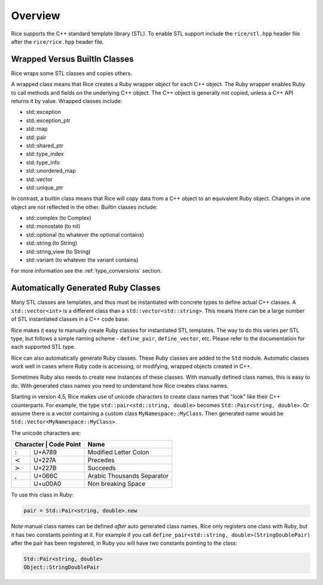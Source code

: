 .. _stl:

========
Overview
========

Rice supports the C++ standard template library (STL). To enable STL support include the ``rice/stl.hpp`` header file after the ``rice/rice.hpp`` header file.

.. _stl_wrapped_builtin:

Wrapped Versus BuiltIn Classes
==============================
Rice wraps some STL classes and copies others.

A wrapped class means that Rice creates a Ruby wrapper object for each C++ object. The Ruby wrapper enables Ruby to call methods and fields on the underlying C++ object. The C++ object is generally not copied, unless a C++ API returns it by value. Wrapped classes include:

* std::exception
* std::exception_ptr
* std::map
* std::pair
* std::shared_ptr
* std::type_index
* std::type_info
* std::unordered_map
* std::vector
* std::unique_ptr

In contrast, a builtin class means that Rice will copy data from a C++ object to an equivalent Ruby object. Changes in one object are *not* reflected in the other. Builtin classes include:

* std::complex (to Complex)
* std::monostate (to nil)
* std::optional (to whatever the optional contains)
* std::string (to String)
* std::string_view (to String)
* std::variant (to whatever the variant contains)

For more information see the :ref:`type_conversions` section.

.. _stl_class_names:

Automatically Generated Ruby Classes
====================================
Many STL classes are templates, and thus must be instantiated with concrete types to define actual C++ classes. A ``std::vector<int>`` is a different class than a ``std::vector<std::string>``. This means there can be a large number of STL instantiated classes in a C++ code base.

Rice makes it easy to manually create Ruby classes for instantiated STL templates. The way to do this varies per STL type, but follows a simple naming scheme - ``define_pair``, ``define_vector``, etc. Please refer to the documentation for each supported STL type.

Rice can also automatically generate Ruby classes. These Ruby classes are added to the ``Std`` module. Automatic classes work well in cases where Ruby code is accessing, or modifying, wrapped objects created in C++.

Sometimes Ruby also needs to create new instances of these classes. With manually defined class names, this is easy to do. With generated class names you need to understand how Rice creates class names.

Starting in version 4.5, Rice makes use of unicode characters to create class names that "look" like their C++ counterparts. For example, the type ``std::pair<std::string, double>`` becomes ``Std::Pair≺string‚ double≻``.  Or assume there is a vector containing a custom class ``MyNamespace::MyClass``. Then generated name would be ``Std::Vector≺MyNamespace꞉꞉MyClass≻``.

The unicode characters are:

+---------------------------++----------------------------+
| Character   | Code Point  | Name                        |
+=============+=============+=============================+
| :           | U+A789      | Modified Letter Colon       |
+-------------+-------------+-----------------------------+
| ≺           | U+227A      | Precedes                    |
+-------------+-------------+-----------------------------+
| ≻           | U+227B      | Succeeds                    |
+-------------+-------------+-----------------------------+
| ,           | U+066C      | Arabic Thousands Separator  |
+-------------+-------------+-----------------------------+
|             | U+u00A0     | Non breaking Space          |
+-------------+-------------+-----------------------------+

To use this class in Ruby:

.. code-block:: ruby

    pair = Std::Pair≺string‚ double≻.new

Note manual class names can be defined *after* auto generated class names. Rice only registers one class with Ruby, but it has two constants pointing at it. For example if you call ``define_pair<std::string, double>(StringDoublePair)`` after the pair has been registered, in Ruby you will have two constants pointing to the class:

.. code-block:: ruby

    Std::Pair≺string‚ double≻
    Object::StringDoublePair
